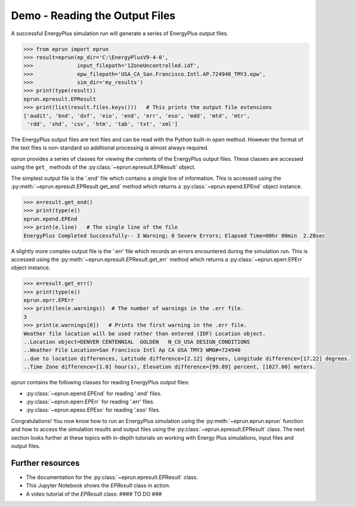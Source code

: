 Demo - Reading the Output Files
===============================

A successful EnergyPlus simulation run will generate a series of EnergyPlus output files. 

.. code-block:: python

   >>> from eprun import eprun
   >>> result=eprun(ep_dir='C:\EnergyPlusV9-4-0',
   >>>              input_filepath='1ZoneUncontrolled.idf',
   >>>              epw_filepath='USA_CA_San.Francisco.Intl.AP.724940_TMY3.epw',
   >>>              sim_dir='my_results')
   >>> print(type(result))
   eprun.epresult.EPResult
   >>> print(list(result.files.keys()))   # This prints the output file extensions
   ['audit', 'bnd', 'dxf', 'eio', 'end', 'err', 'eso', 'mdd', 'mtd', 'mtr', 
    'rdd', 'shd', 'csv', 'htm', 'tab', 'txt', 'xml']
   
The EnergyPlus output files are text files and can be read with the Python built-in *open* method.
However the format of the text files is non-standard so additional processing is almost always required.

`eprun` provides a series of classes for viewing the contents of the EnergyPlus output files.
These classes are accessed using the ``get_`` methods of the :py:class:`~eprun.epresult.EPResult` object.

The simplest output file is the '.end' file which contains a single line of information. 
This is accessed using the :py:meth:`~eprun.epresult.EPResult.get_end` method which
returns a :py:class:`~eprun.epend.EPEnd` object instance.

.. code-block:: python

   >>> e=result.get_end()
   >>> print(type(e))
   eprun.epend.EPEnd
   >>> print(e.line)   # The single line of the file
   EnergyPlus Completed Successfully-- 3 Warning; 0 Severe Errors; Elapsed Time=00hr 00min  2.28sec

A slightly more complex output file is the '.err' file which records an errors encountered during the simulation run.
This is accessed using the :py:meth:`~eprun.epresult.EPResult.get_err` method which
returns a :py:class:`~eprun.eperr.EPErr` object instance.

.. code-block:: python

   >>> e=result.get_err()
   >>> print(type(e))
   eprun.eprr.EPErr
   >>> print(len(e.warnings))  # The number of warnings in the .err file. 
   3
   >>> print(e.warnings[0])   # Prints the first warning in the .err file.
   Weather file location will be used rather than entered (IDF) Location object.
   ..Location object=DENVER CENTENNIAL  GOLDEN   N_CO_USA DESIGN_CONDITIONS
   ..Weather File Location=San Francisco Intl Ap CA USA TMY3 WMO#=724940
   ..due to location differences, Latitude difference=[2.12] degrees, Longitude difference=[17.22] degrees.
   ..Time Zone difference=[1.0] hour(s), Elevation difference=[99.89] percent, [1827.00] meters.
    
`eprun` contains the following classes for reading EnergyPlus output files:

- :py:class:`~eprun.epend.EPEnd` for reading '.end' files.
- :py:class:`~eprun.eperr.EPErr` for reading '.err' files.
- :py:class:`~eprun.epeso.EPEso` for reading '.eso' files.

Congratulations! You now know how to run an EnergyPlus simulation using the :py:meth:`~eprun.eprun.eprun` function
and how to access the simulation results and output files using the :py:class:`~eprun.epresult.EPResult` class.
The next section looks further at these topics with in-depth tutorials on working with Energy Plus simulations, input files and output files.

Further resources
-----------------

- The documentation for the :py:class:`~eprun.epresult.EPResult` class.
- This Jupyter Notebook shows the `EPResult` class in action.
- A video tutorial of the `EPResult` class: #### TO DO ###

